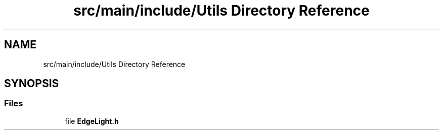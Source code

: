 .TH "src/main/include/Utils Directory Reference" 3 "Sun Apr 14 2019" "Version 2019" "DeepSpace" \" -*- nroff -*-
.ad l
.nh
.SH NAME
src/main/include/Utils Directory Reference
.SH SYNOPSIS
.br
.PP
.SS "Files"

.in +1c
.ti -1c
.RI "file \fBEdgeLight\&.h\fP"
.br
.in -1c

